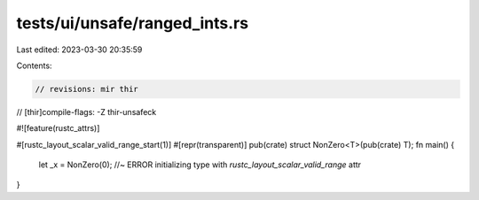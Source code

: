 tests/ui/unsafe/ranged_ints.rs
==============================

Last edited: 2023-03-30 20:35:59

Contents:

.. code-block:: rs

    // revisions: mir thir
// [thir]compile-flags: -Z thir-unsafeck

#![feature(rustc_attrs)]

#[rustc_layout_scalar_valid_range_start(1)]
#[repr(transparent)]
pub(crate) struct NonZero<T>(pub(crate) T);
fn main() {
    let _x = NonZero(0); //~ ERROR initializing type with `rustc_layout_scalar_valid_range` attr
}


